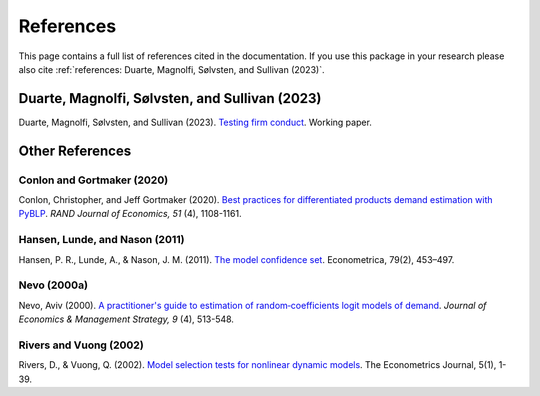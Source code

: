 References
==========

This page contains a full list of references cited in the documentation. If you use this package in your research please
also cite :ref:`references: Duarte, Magnolfi, Sølvsten, and Sullivan (2023)`.

Duarte, Magnolfi, Sølvsten, and Sullivan (2023)
_______________________________________________
Duarte, Magnolfi, Sølvsten, and Sullivan (2023). `Testing firm conduct <https://papers.ssrn.com/sol3/papers.cfm?abstract_id=4322843>`_. Working paper.

Other References
________________

Conlon and Gortmaker (2020)
~~~~~~~~~~~~~~~~~~~~~~~~~~~
Conlon, Christopher, and Jeff Gortmaker (2020). `Best practices for differentiated products demand estimation with PyBLP <https://ideas.repec.org/a/bla/randje/v51y2020i4p1108-1161.html>`_. *RAND Journal of Economics, 51* (4), 1108-1161.

Hansen, Lunde, and Nason (2011)
~~~~~~~~~~~~~~~~~~~~~~~~~~~~~~~
Hansen, P. R., Lunde, A., & Nason, J. M. (2011). `The model confidence set <http://www.jstor.org/stable/41057463>`_. Econometrica, 79(2), 453–497.

Nevo (2000a)
~~~~~~~~~~~~
Nevo, Aviv (2000). `A practitioner's guide to estimation of random‐coefficients logit models of demand <https://ideas.repec.org/a/bla/jemstr/v9y2000i4p513-548.html>`_. *Journal of Economics & Management Strategy, 9* (4), 513-548.

Rivers and Vuong (2002)
~~~~~~~~~~~~~~~~~~~~~~~
Rivers, D., & Vuong, Q. (2002). `Model selection tests for nonlinear dynamic models <https://onlinelibrary.wiley.com/doi/full/10.1111/1368-423X.t01-1-00071>`_. The Econometrics Journal, 5(1), 1-39.